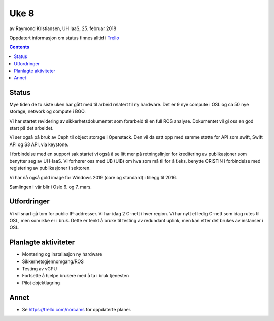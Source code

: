 ======
Uke 8
======

av Raymond Kristiansen, UH IaaS, 25. februar 2018

Oppdatert informasjon om status finnes alltid i
`Trello <https://trello.com/norcams>`_

.. contents::

Status
======

Mye tiden de to siste uken har gått med til arbeid relatert til ny hardware.
Det er 9 nye compute i OSL og ca 50 nye storage, network og compute i BGO.

Vi har startet revidering av sikkerhetsdokumentet som forarbeid til en full
ROS analyse. Dokumentet vil gi oss en god start på det arbeidet.

Vi ser også på bruk av Ceph til object storage i Openstack. Den vil da satt opp
med samme støtte for API som swift, Swift API og S3 API, via keystone.

I forbindelse med en support sak startet vi også å se litt mer på
retningslinjer for kreditering av publikasjoner som benytter seg av UH-IaaS.
Vi forhører oss med UB (UiB) om hva som må til for å f.eks. benytte CRISTIN
i forbindelse med registering av publikasjoner i sektoren.

Vi har nå også gold image for Windows 2019 (core og standard) i tillegg til 2016.

Samlingen i vår blir i Oslo 6. og 7. mars.

Utfordringer
============

Vi vil snart gå tom for public IP-addresser. Vi har idag 2 C-nett i hver region.
Vi har nytt et ledig C-nett som idag rutes til OSL, men som ikke er i bruk.
Dette er tenkt å bruke til testing av redundant uplink, men kan etter det
brukes av instanser i OSL.


Planlagte aktiviteter
=====================

- Montering og installasjon ny hardware
- Sikkerhetsgjennomgang/ROS
- Testing av vGPU
- Fortsette å hjelpe brukere med å ta i bruk tjenesten
- Pilot objektlagring

Annet
=====

- Se https://trello.com/norcams for oppdaterte planer.
